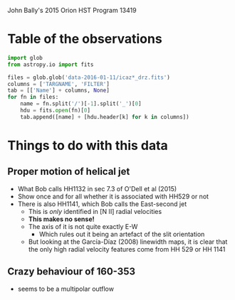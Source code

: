John Bally's 2015 Orion HST Program 13419

* Table of the observations

#+BEGIN_SRC python :return tab
  import glob
  from astropy.io import fits

  files = glob.glob('data-2016-01-11/icaz*_drz.fits')
  columns = ['TARGNAME', 'FILTER']
  tab = [['Name'] + columns, None]
  for fn in files:
      name = fn.split('/')[-1].split('_')[0]
      hdu = fits.open(fn)[0]
      tab.append([name] + [hdu.header[k] for k in columns])

#+END_SRC

#+RESULTS:
| Name      | TARGNAME                 | FILTER |
|-----------+--------------------------+--------|
| icaz01040 | M42-BOX1-TRAPEZIUM-SOUTH | F656N  |
| icaz01050 | M42-BOX1-TRAPEZIUM-SOUTH | F225W  |
| icaz01060 | M42-BOX1-TRAPEZIUM-SOUTH | F336W  |
| icaz02030 | M42-BOX1-TRAPEZIUM-SOUTH | F280N  |
| icaz02040 | M42-BOX1-TRAPEZIUM-SOUTH | F373N  |
| icaz03040 | M42-BOX2-TRAPEZIUM-WEST  | F656N  |
| icaz03050 | M42-BOX2-TRAPEZIUM-WEST  | F225W  |
| icaz03060 | M42-BOX2-TRAPEZIUM-WEST  | F336W  |
| icaz04030 | M42-BOX2-TRAPEZIUM-WEST  | F280N  |
| icaz04040 | M42-BOX2-TRAPEZIUM-WEST  | F373N  |
| icaz05040 | M42-BOX3-TRAPEZIUM-NORTH | F656N  |
| icaz05050 | M42-BOX3-TRAPEZIUM-NORTH | F225W  |
| icaz05060 | M42-BOX3-TRAPEZIUM-NORTH | F336W  |
| icaz06030 | M42-BOX3-TRAPEZIUM-NORTH | F280N  |
| icaz06040 | M42-BOX3-TRAPEZIUM-NORTH | F373N  |
| icaz07040 | M43-BOX5-BAR-SOUTHEAST   | F656N  |
| icaz07050 | M43-BOX5-BAR-SOUTHEAST   | F225W  |
| icaz07060 | M43-BOX5-BAR-SOUTHEAST   | F373N  |
| icaz08040 | M42-BOX4-BEEHIVE         | F656N  |
| icaz08050 | M42-BOX4-BEEHIVE         | F225W  |
| icaz08060 | M42-BOX4-BEEHIVE         | F373N  |
| icaz09040 | M42-BOX7-HH502           | F656N  |
| icaz09050 | M42-BOX7-HH502           | F225W  |
| icaz09060 | M42-BOX7-HH502           | F373N  |

* Things to do with this data

** Proper motion of helical jet
:PROPERTIES:
:ID:       5829A70B-76BB-43E5-A057-2F691B291F7A
:END:
+ What Bob calls HH1132 in sec 7.3 of O'Dell et al (2015)
+ Show once and for all whether it is associated with HH529 or not
+ There is also HH1141, which Bob calls the East-second jet
  + This is /only/ identified in [N II] radial velocities
  + *This makes no sense!*
  + The axis of it is not quite exactly E-W
    + Which rules out it being an artefact of the slit orientation
  + But looking at the García-Díaz (2008) linewidth maps, it is clear that the only high radial velocity features come from HH 529 or HH 1141
** Crazy behaviour of 160-353
+ seems to be a multipolar outflow
